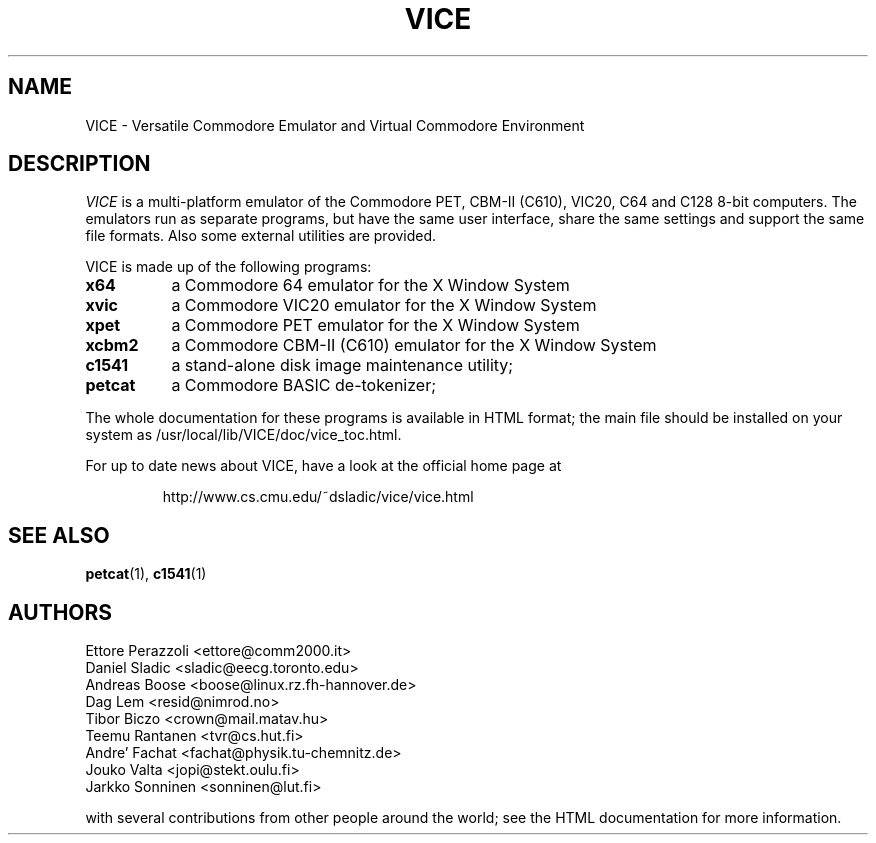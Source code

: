 .TH VICE 1 "April 1999" VICE
.SH NAME
VICE \- Versatile Commodore Emulator and Virtual Commodore Environment
.SH DESCRIPTION
.I VICE
is a multi\-platform emulator of the Commodore PET, CBM-II (C610),
VIC20, C64 and C128 8\-bit computers.  The emulators run as separate
programs, but have the same user interface, share the same settings
and support the same file formats.  Also some external utilities are
provided.
.P
VICE is made up of the following programs:
.TP 8
.B x64
a Commodore 64 emulator for the X Window System
.TP
.B xvic
a Commodore VIC20 emulator for the X Window System
.TP
.B xpet
a Commodore PET emulator for the X Window System
.TP
.B xcbm2
a Commodore CBM-II (C610) emulator for the X Window System
.TP
.B c1541
a stand-alone disk image maintenance utility;
.TP
.B petcat
a Commodore BASIC de-tokenizer;
.PP
The whole documentation for these programs is available in HTML
format; the main file should be installed on your system as
/usr/local/lib/VICE/doc/vice_toc.html.
.P
For up to date news about VICE, have a look at the official home page
at
.P
.RS
http://www.cs.cmu.edu/~dsladic/vice/vice.html
.SH SEE ALSO
.BR petcat (1),
.BR c1541 (1)
.SH AUTHORS
Ettore Perazzoli <ettore@comm2000.it>
.br
Daniel Sladic <sladic@eecg.toronto.edu>
.br
Andreas Boose <boose@linux.rz.fh-hannover.de>
.br
Dag Lem <resid@nimrod.no>
.br
Tibor Biczo <crown@mail.matav.hu>
.br
Teemu Rantanen <tvr@cs.hut.fi>
.br
Andre' Fachat <fachat@physik.tu-chemnitz.de>
.br
Jouko Valta <jopi@stekt.oulu.fi>
.br
Jarkko Sonninen <sonninen@lut.fi>

with several contributions from other people around the world; see the
HTML documentation for more information.

